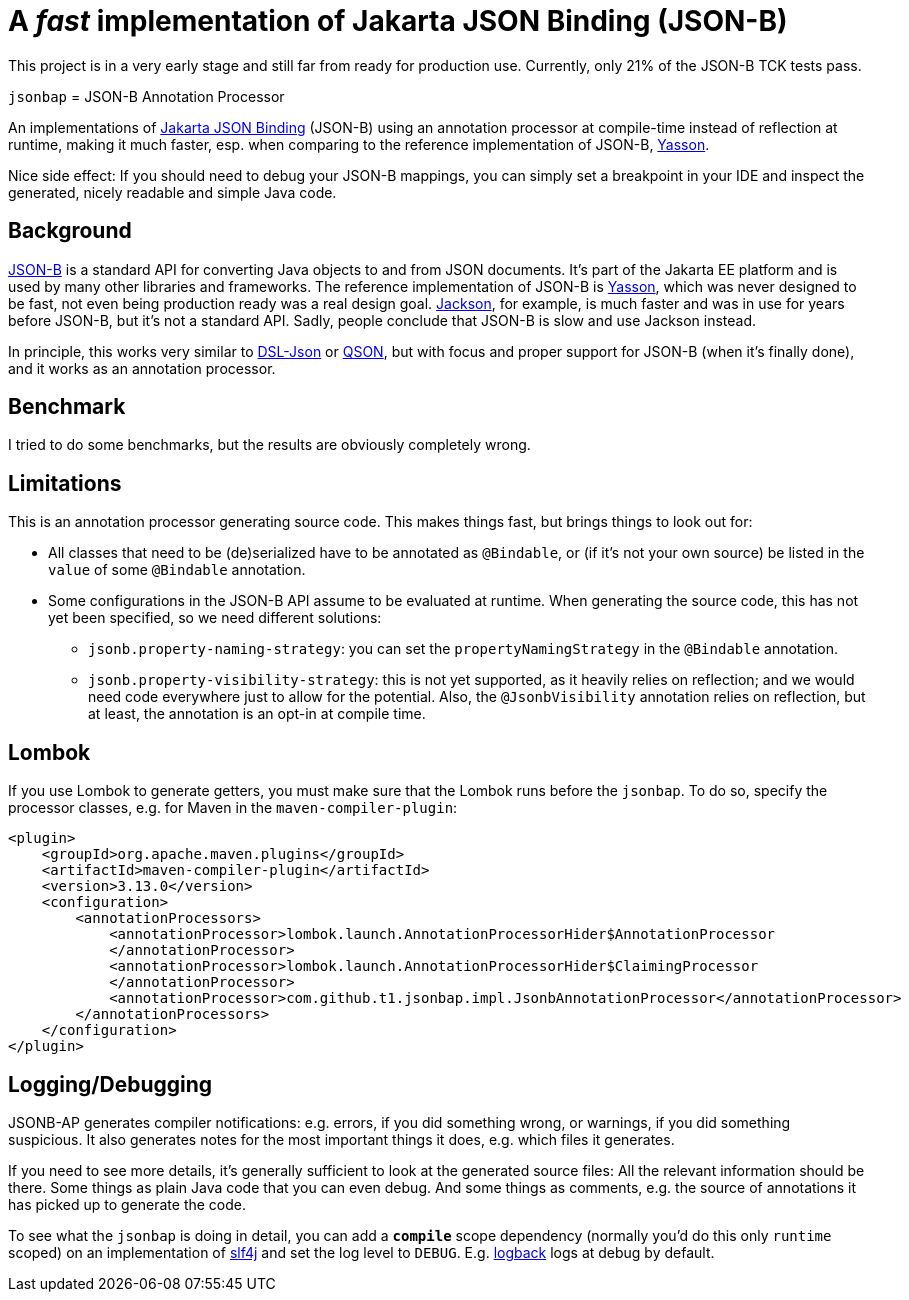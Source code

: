 = A _fast_ implementation of Jakarta JSON Binding (JSON-B)

[note]
====
This project is in a very early stage and still far from ready for production use.
Currently, only 21% of the JSON-B TCK tests pass.
====

`jsonbap` = JSON-B Annotation Processor

An implementations of https://jakarta.ee/specifications/jsonb/3.0/jakarta-jsonb-spec-3.0[Jakarta JSON Binding] (JSON-B) using an annotation processor at compile-time instead of reflection at runtime, making it much faster, esp. when comparing to the reference implementation of JSON-B, https://github.com/eclipse-ee4j/yasson[Yasson].

Nice side effect: If you should need to debug your JSON-B mappings, you can simply set a breakpoint in your IDE and inspect the generated, nicely readable and simple Java code.

== Background

https://jakarta.ee/specifications/jsonb/3.0/jakarta-jsonb-spec-3.0[JSON-B] is a standard API for converting Java objects to and from JSON documents.
It's part of the Jakarta EE platform and is used by many other libraries and frameworks.
The reference implementation of JSON-B is https://github.com/eclipse-ee4j/yasson[Yasson], which was never designed to be fast, not even being production ready was a real design goal. https://github.com/FasterXML/jackson[Jackson], for example, is much faster and was in use for years before JSON-B, but it's not a standard API.
Sadly, people conclude that JSON-B is slow and use Jackson instead.

In principle, this works very similar to https://github.com/ngs-doo/dsl-json[DSL-Json] or https://github.com/quarkusio/qson[QSON], but with focus and proper support for JSON-B (when it's finally done), and it works as an annotation processor.

== Benchmark

I tried to do some benchmarks, but the results are obviously completely wrong.

// |===
// |Benchmark |Score |Error
//
// |Jackson
// |117.626
// |±  1.286
//
// |Johnzon
// |209.336
// |±  9.924
//
// |JsonP
// |1775.570
// |± 18.056
//
// |Jsonbap
// |146.648
// |±  1.126
//
// |StringWriter
// |142.689
// |±  3.918
//
// |Yasson
// |360.094
// |± 26.499
// |===

== Limitations

This is an annotation processor generating source code.
This makes things fast, but brings things to look out for:

* All classes that need to be (de)serialized have to be annotated as `@Bindable`, or (if it's not your own source) be listed in the `value` of some `@Bindable` annotation.
* Some configurations in the JSON-B API assume to be evaluated at runtime.
When generating the source code, this has not yet been specified, so we need different solutions:
** `jsonb.property-naming-strategy`: you can set the `propertyNamingStrategy` in the `@Bindable` annotation.
** `jsonb.property-visibility-strategy`: this is not yet supported, as it heavily relies on reflection; and we would need code everywhere just to allow for the potential.
Also, the `@JsonbVisibility` annotation relies on reflection, but at least, the annotation is an opt-in at compile time.

== Lombok

If you use Lombok to generate getters, you must make sure that the Lombok runs before the `jsonbap`.
To do so, specify the processor classes, e.g. for Maven in the `maven-compiler-plugin`:

[source,xml]
----
<plugin>
    <groupId>org.apache.maven.plugins</groupId>
    <artifactId>maven-compiler-plugin</artifactId>
    <version>3.13.0</version>
    <configuration>
        <annotationProcessors>
            <annotationProcessor>lombok.launch.AnnotationProcessorHider$AnnotationProcessor
            </annotationProcessor>
            <annotationProcessor>lombok.launch.AnnotationProcessorHider$ClaimingProcessor
            </annotationProcessor>
            <annotationProcessor>com.github.t1.jsonbap.impl.JsonbAnnotationProcessor</annotationProcessor>
        </annotationProcessors>
    </configuration>
</plugin>
----

== Logging/Debugging

JSONB-AP generates compiler notifications: e.g. errors, if you did something wrong, or warnings, if you did something suspicious.
It also generates notes for the most important things it does, e.g. which files it generates.

If you need to see more details, it's generally sufficient to look at the generated source files:
All the relevant information should be there.
Some things as plain Java code that you can even debug.
And some things as comments, e.g. the source of annotations it has picked up to generate the code.

To see what the `jsonbap` is doing in detail, you can add a *`compile`* scope dependency (normally you'd do this only `runtime` scoped) on an implementation of https://www.slf4j.org[slf4j] and set the log level to `DEBUG`.
E.g. https://logback.qos.ch[logback] logs at debug by default.
